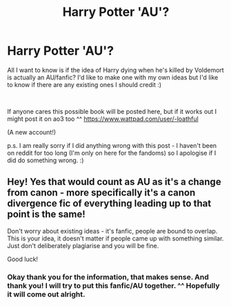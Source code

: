#+TITLE: Harry Potter 'AU'?

* Harry Potter 'AU'?
:PROPERTIES:
:Author: Petulanced
:Score: 1
:DateUnix: 1616953304.0
:DateShort: 2021-Mar-28
:FlairText: Request
:END:
All I want to know is if the idea of Harry dying when he's killed by Voldemort is actually an AU/fanfic? I'd like to make one with my own ideas but I'd like to know if there are any existing ones I should credit :)

​

If anyone cares this possible book will be posted here, but if it works out I might post it on ao3 too ^^ [[https://www.wattpad.com/user/-loathful]]

(A new account!)

p.s. I am really sorry if I did anything wrong with this post - I haven't been on reddit for too long (I'm only on here for the fandoms) so I apologise if I did do something wrong. :)


** Hey! Yes that would count as AU as it's a change from canon - more specifically it's a canon divergence fic of everything leading up to that point is the same!

Don't worry about existing ideas - it's fanfic, people are bound to overlap. This is your idea, it doesn't matter if people came up with something similar. Just don't deliberately plagiarise and you will be fine.

Good luck!
:PROPERTIES:
:Author: FloreatCastellum
:Score: 1
:DateUnix: 1617027128.0
:DateShort: 2021-Mar-29
:END:

*** Okay thank you for the information, that makes sense. And thank you! I will try to put this fanfic/AU together. ^^ Hopefully it will come out alright.
:PROPERTIES:
:Author: Petulanced
:Score: 1
:DateUnix: 1617029473.0
:DateShort: 2021-Mar-29
:END:
